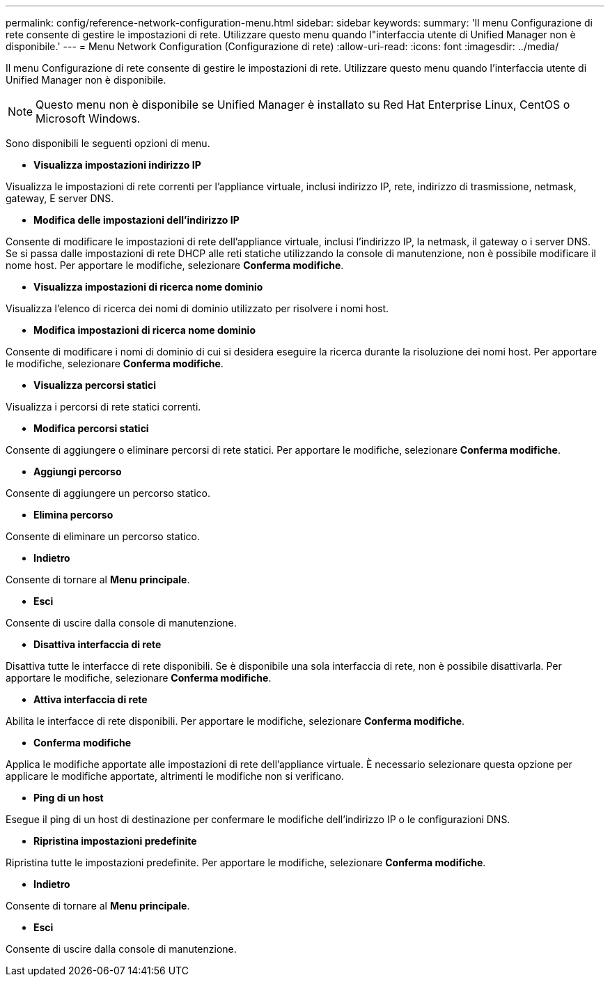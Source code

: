 ---
permalink: config/reference-network-configuration-menu.html 
sidebar: sidebar 
keywords:  
summary: 'Il menu Configurazione di rete consente di gestire le impostazioni di rete. Utilizzare questo menu quando l"interfaccia utente di Unified Manager non è disponibile.' 
---
= Menu Network Configuration (Configurazione di rete)
:allow-uri-read: 
:icons: font
:imagesdir: ../media/


[role="lead"]
Il menu Configurazione di rete consente di gestire le impostazioni di rete. Utilizzare questo menu quando l'interfaccia utente di Unified Manager non è disponibile.

[NOTE]
====
Questo menu non è disponibile se Unified Manager è installato su Red Hat Enterprise Linux, CentOS o Microsoft Windows.

====
Sono disponibili le seguenti opzioni di menu.

* *Visualizza impostazioni indirizzo IP*


Visualizza le impostazioni di rete correnti per l'appliance virtuale, inclusi indirizzo IP, rete, indirizzo di trasmissione, netmask, gateway, E server DNS.

* *Modifica delle impostazioni dell'indirizzo IP*


Consente di modificare le impostazioni di rete dell'appliance virtuale, inclusi l'indirizzo IP, la netmask, il gateway o i server DNS. Se si passa dalle impostazioni di rete DHCP alle reti statiche utilizzando la console di manutenzione, non è possibile modificare il nome host. Per apportare le modifiche, selezionare *Conferma modifiche*.

* *Visualizza impostazioni di ricerca nome dominio*


Visualizza l'elenco di ricerca dei nomi di dominio utilizzato per risolvere i nomi host.

* *Modifica impostazioni di ricerca nome dominio*


Consente di modificare i nomi di dominio di cui si desidera eseguire la ricerca durante la risoluzione dei nomi host. Per apportare le modifiche, selezionare *Conferma modifiche*.

* *Visualizza percorsi statici*


Visualizza i percorsi di rete statici correnti.

* *Modifica percorsi statici*


Consente di aggiungere o eliminare percorsi di rete statici. Per apportare le modifiche, selezionare *Conferma modifiche*.

* *Aggiungi percorso*


Consente di aggiungere un percorso statico.

* *Elimina percorso*


Consente di eliminare un percorso statico.

* *Indietro*


Consente di tornare al *Menu principale*.

* *Esci*


Consente di uscire dalla console di manutenzione.

* *Disattiva interfaccia di rete*


Disattiva tutte le interfacce di rete disponibili. Se è disponibile una sola interfaccia di rete, non è possibile disattivarla. Per apportare le modifiche, selezionare *Conferma modifiche*.

* *Attiva interfaccia di rete*


Abilita le interfacce di rete disponibili. Per apportare le modifiche, selezionare *Conferma modifiche*.

* *Conferma modifiche*


Applica le modifiche apportate alle impostazioni di rete dell'appliance virtuale. È necessario selezionare questa opzione per applicare le modifiche apportate, altrimenti le modifiche non si verificano.

* *Ping di un host*


Esegue il ping di un host di destinazione per confermare le modifiche dell'indirizzo IP o le configurazioni DNS.

* *Ripristina impostazioni predefinite*


Ripristina tutte le impostazioni predefinite. Per apportare le modifiche, selezionare *Conferma modifiche*.

* *Indietro*


Consente di tornare al *Menu principale*.

* *Esci*


Consente di uscire dalla console di manutenzione.
